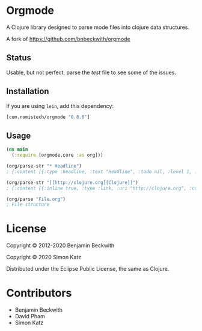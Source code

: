 * Orgmode

A Clojure library designed to parse mode files into clojure data structures.

A fork of https://github.com/bnbeckwith/orgmode

** Status
Usable, but not perfect, parse the [[test/orgmode/test.org][test]] file to see some of the issues.

** Installation

If you are using =lein=, add this dependency:

#+BEGIN_SRC clojure
  [com.nomistech/orgmode "0.8.0"]
#+END_SRC

** Usage

#+BEGIN_SRC clojure
  (ns main
    (:require [orgmode.core :as org]))

  (org/parse-str "* Headline")
  ; {:content [{:type :headline, :text "Headline", :todo nil, :level 1, :content [], :tags nil}], :level 0}

  (org/parse-str "[[http://clojure.org][Clojure]]")
  ; {:content [{:inline true, :type :link, :uri "http://clojure.org", :content ["Clojure"]}], :level 0}

  (org/parse "File.org")
  ; File structure
#+END_SRC

* License

Copyright © 2012-2020 Benjamin Beckwith

Copyright © 2020 Simon Katz

Distributed under the Eclipse Public License, the same as Clojure.

* Contributors

- Benjamin Beckwith
- David Pham
- Simon Katz
